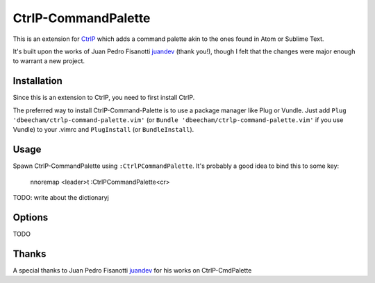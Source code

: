 CtrlP-CommandPalette
====================

This is an extension for `CtrlP <https://github.com/kien/ctrlp.vim>`_ which adds
a command palette akin to the ones found in Atom or Sublime Text.

It's built upon the works of Juan Pedro Fisanotti `juandev
<https://github.com/juandev>`_ (thank you!), though I felt that the changes were
major enough to warrant a new project.


Installation
------------

Since this is an extension to CtrlP, you need to first install CtrlP.

The preferred way to install CtrlP-Command-Palette is to use a package manager like Plug or Vundle.
Just add ``Plug 'dbeecham/ctrlp-command-palette.vim'`` (or ``Bundle
'dbeecham/ctrlp-command-palette.vim'`` if you use Vundle) to your .vimrc and
``PlugInstall`` (or ``BundleInstall``). 


Usage
-----

Spawn CtrlP-CommandPalette using ``:CtrlPCommandPalette``. It's probably a good
idea to bind this to some key:

    nnoremap <leader>t :CtrlPCommandPalette<cr>


TODO: write about the dictionaryj

Options
-------

TODO


Thanks
------

A special thanks to Juan Pedro Fisanotti `juandev
<https://github.com/juandev>`_ for his works on CtrlP-CmdPalette
